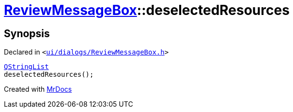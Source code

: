 [#ReviewMessageBox-deselectedResources]
= xref:ReviewMessageBox.adoc[ReviewMessageBox]::deselectedResources
:relfileprefix: ../
:mrdocs:


== Synopsis

Declared in `&lt;https://github.com/PrismLauncher/PrismLauncher/blob/develop/launcher/ui/dialogs/ReviewMessageBox.h#L27[ui&sol;dialogs&sol;ReviewMessageBox&period;h]&gt;`

[source,cpp,subs="verbatim,replacements,macros,-callouts"]
----
xref:QStringList.adoc[QStringList]
deselectedResources();
----



[.small]#Created with https://www.mrdocs.com[MrDocs]#
